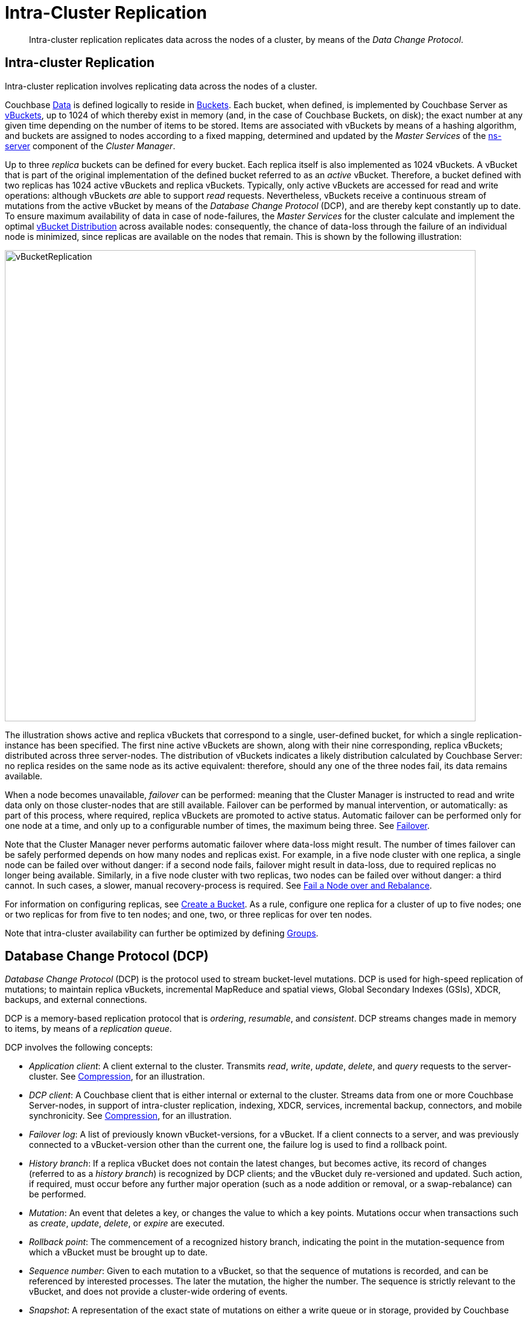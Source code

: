 = Intra-Cluster Replication

[abstract]
Intra-cluster replication replicates data across the nodes of a cluster, by
means of the _Data Change Protocol_.

[#intra-cluster-replication]
== Intra-cluster Replication

Intra-cluster replication involves replicating data across the nodes of a
cluster.

Couchbase xref:data/data.adoc[Data] is defined logically to reside in
xref:buckets-memory-and-storage/buckets.adoc[Buckets].
Each bucket, when defined, is implemented by Couchbase Server as
xref:buckets-memory-and-storage/vbuckets.adoc[vBuckets], up to 1024 of
which thereby exist in memory (and, in the case of Couchbase Buckets, on disk);
the exact number at any given time depending on the number of items to be stored.
Items are associated with vBuckets by means of a hashing algorithm, and
buckets are assigned to nodes according to a fixed mapping, determined and
updated by the _Master Services_ of the
xref:clusters-and-availability/cluster-manager.adoc#ns-server[ns-server]
component of the _Cluster Manager_.

Up to three _replica_ buckets can be defined for every bucket.
Each replica itself is also implemented as 1024 vBuckets.
A vBucket that is part of the original implementation of the defined bucket
 referred to as an _active_ vBucket.
Therefore, a bucket defined with two replicas has 1024 active vBuckets and
 replica vBuckets.
Typically, only active vBuckets are accessed for read and write operations:
although vBuckets _are_ able to support _read_ requests.
Nevertheless, vBuckets receive a continuous stream of mutations from the
active vBucket by means of the _Database Change Protocol_ (DCP), and are thereby
kept constantly up to date.
To ensure maximum availability of data in case of node-failures, the _Master
Services_ for the cluster calculate and implement the optimal
xref:clusters-and-availability/cluster-manager.adoc#vbucket-distribution[vBucket
Distribution] across available nodes: consequently, the chance of data-loss
through the failure of an individual node is minimized, since replicas are
available on the nodes that remain.
This is shown by the following illustration:

[#vbucket_replication]
image::clusters-and-availability/vBucketReplication.png[,780,align=left]

The illustration shows active and replica vBuckets that correspond to a single,
user-defined bucket, for which a single replication-instance has been specified.
The first nine active vBuckets are shown, along with their nine corresponding,
replica vBuckets; distributed across three server-nodes.
The distribution of vBuckets indicates a likely distribution calculated by
Couchbase Server: no replica resides on the same node as its active equivalent:
therefore, should any one of the three nodes fail, its data remains available.

When a node becomes unavailable,
_failover_ can
be performed: meaning that the Cluster Manager is instructed to read and write
data only on those cluster-nodes that are still available.
Failover can be performed by manual intervention, or automatically: as part of
this process, where required, replica vBuckets are promoted to active status.
Automatic failover can be performed only for one node at a time, and only up to
a configurable number of times, the maximum being three. See
xref:learn:clusters-and-availability/failover.adoc[Failover].

Note that the Cluster Manager never performs automatic failover where data-loss
might result.
The number of times failover can be safely performed depends on how many nodes
and replicas exist.
For example, in a five node cluster with one replica, a single node can be
failed over without danger: if a second node fails, failover might result in
data-loss, due to required replicas no longer being available.
Similarly, in a five node cluster with two replicas, two nodes can be failed
over without danger: a third cannot.
In such cases, a slower, manual recovery-process is required.
See
xref:manage:manage-nodes/fail-nodes-over.adoc[Fail a Node over and Rebalance].

For information on configuring replicas, see
xref:clustersetup:create-bucket.adoc[Create a Bucket].
As a rule, configure one replica for a cluster of up to five nodes; one or two
replicas for from five to ten nodes; and one, two, or three replicas for over
ten nodes.

Note that intra-cluster availability can further be optimized by defining
xref:clusters-and-availability/groups.adoc[Groups].

[#database-change-protocol]
== Database Change Protocol (DCP)

_Database Change Protocol_ (DCP) is the protocol used to stream bucket-level
mutations.
DCP is used for high-speed replication of mutations; to maintain replica
vBuckets, incremental MapReduce and spatial views, Global Secondary Indexes
(GSIs), XDCR, backups, and external connections.

DCP is a memory-based replication protocol that is _ordering_, _resumable_,
and _consistent_.
DCP streams changes made in memory to items, by means of a _replication queue_.

DCP involves the following concepts:

* _Application client_: A client external to the cluster.
Transmits _read_, _write_, _update_, _delete_, and _query_ requests to the
server-cluster.
See xref:buckets-memory-and-storage/compression.adoc[Compression], for an
illustration.
* _DCP client_: A Couchbase client that is either internal or external to the
cluster.
Streams data from one or more Couchbase Server-nodes, in support of
intra-cluster replication, indexing, XDCR, services, incremental backup,
connectors, and mobile synchronicity.
See xref:buckets-memory-and-storage/compression.adoc[Compression], for an
illustration.
* _Failover log_: A list of previously known vBucket-versions, for a vBucket.
If a client connects to a server, and was previously connected to a
vBucket-version other than the current one, the failure log is used to find a
rollback point.
* _History branch_: If a replica vBucket does not contain the latest changes,
but becomes active, its record of changes (referred to as a _history branch_)
is recognized by DCP clients; and the vBucket duly re-versioned and updated.
Such action, if required, must occur before any further major operation (such
as a node addition or removal, or a swap-rebalance) can be performed.
* _Mutation_: An event that deletes a key, or changes the value to which a key
points.
Mutations occur when transactions such as _create_, _update_, _delete_, or
_expire_ are executed.
* _Rollback point_: The commencement of a recognized history branch, indicating
the point in the mutation-sequence from which a vBucket must be brought up to
date.
* _Sequence number_: Given to each mutation to a vBucket, so that the sequence
of mutations is recorded, and can be referenced by interested processes.
The later the mutation, the higher the number.
The sequence is strictly relevant to the vBucket, and does not provide a
cluster-wide ordering of events.
* _Snapshot_: A representation of the exact state of mutations on either a
write queue or in storage, provided by Couchbase Server to an interested client.
* _vBucket stream_: A grouping of messages related to receiving mutations for a
specific vBucket.
This includes mutation, deletion, expiration, and snapshot-marker messages.
* _vBucket version_: A _Universally unique identifier_ (UUID) and sequence-number
pair associated with a vBucket.
A new version is assigned to a vBucket by the new master-node whenever a history
branch is recognized.
The UUID is a randomly generated number; and the sequence number is the one
last processed by the vBucket, at the time the version was created.
